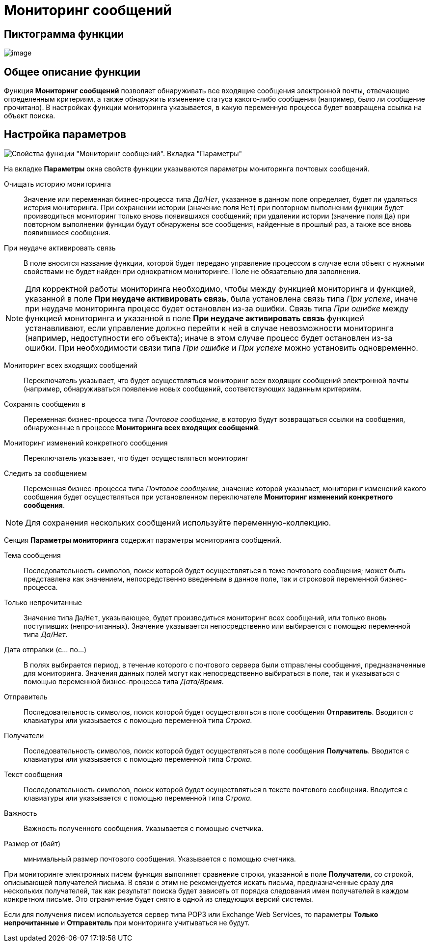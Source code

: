 = Мониторинг сообщений

== Пиктограмма функции

image:buttons/Function_Monitiring_Messages.png[image]

== Общее описание функции

Функция *Мониторинг сообщений* позволяет обнаруживать все входящие сообщения электронной почты, отвечающие определенным критериям, а также обнаружить изменение статуса какого-либо сообщения (например, было ли сообщение прочитано). В настройках функции мониторинга указывается, в какую переменную процесса будет возвращена ссылка на объект поиска.

== Настройка параметров

image::Parameters_Monitiring_Messages.png[Свойства функции "Мониторинг сообщений". Вкладка "Параметры"]

На вкладке *Параметры* окна свойств функции указываются параметры мониторинга почтовых сообщений.

Очищать историю мониторинга::
Значение или переменная бизнес-процесса типа _Да/Нет_, указанное в данном поле определяет, будет ли удаляться история мониторинга. При сохранении истории (значение поля `Нет`) при повторном выполнении функции будет производиться мониторинг только вновь появившихся сообщений; при удалении истории (значение поля `Да`) при повторном выполнении функции будут обнаружены все сообщения, найденные в прошлый раз, а также все вновь появившиеся сообщения.
При неудаче активировать связь::
В поле вносится название функции, которой будет передано управление процессом в случае если объект с нужными свойствами не будет найден при однократном мониторинге. Поле не обязательно для заполнения.

[NOTE]
====
Для корректной работы мониторинга необходимо, чтобы между функцией мониторинга и функцией, указанной в поле *При неудаче активировать связь*, была установлена связь типа _При успехе_, иначе при неудаче мониторинга процесс будет остановлен из-за ошибки. Связь типа _При ошибке_ между функцией мониторинга и указанной в поле *При неудаче активировать связь* функцией устанавливают, если управление должно перейти к ней в случае невозможности мониторинга (например, недоступности его объекта); иначе в этом случае процесс будет остановлен из-за ошибки. При необходимости связи типа _При ошибке_ и _При успехе_ можно установить одновременно.
====

Мониторинг всех входящих сообщений::
Переключатель указывает, что будет осуществляться мониторинг всех входящих сообщений электронной почты (например, обнаруживаться появление новых сообщений, соответствующих заданным критериям.
Сохранять сообщения в::
Переменная бизнес-процесса типа _Почтовое сообщение_, в которую будут возвращаться ссылки на сообщения, обнаруженные в процессе *Мониторинга всех входящих сообщений*.
Мониторинг изменений конкретного сообщения::
Переключатель указывает, что будет осуществляться мониторинг
Следить за сообщением::
Переменная бизнес-процесса типа _Почтовое сообщение_, значение которой указывает, мониторинг изменений какого сообщения будет осуществляться при установленном переключателе *Мониторинг изменений конкретного сообщения*.

[NOTE]
====
Для сохранения нескольких сообщений используйте переменную-коллекцию.
====

Секция *Параметры мониторинга* содержит параметры мониторинга сообщений.

Тема сообщения::
Последовательность символов, поиск которой будет осуществляться в теме почтового сообщения; может быть представлена как значением, непосредственно введенным в данное поле, так и строковой переменной бизнес-процесса.
Только непрочитанные::
Значение типа `Да`/`Нет`, указывающее, будет производиться мониторинг всех сообщений, или только вновь поступивших (непрочитанных). Значение указывается непосредственно или выбирается с помощью переменной типа _Да/Нет_.
Дата отправки (с... по...)::
В полях выбирается период, в течение которого с почтового сервера были отправлены сообщения, предназначенные для мониторинга. Значения данных полей могут как непосредственно выбираться в поле, так и указываться с помощью переменной бизнес-процесса типа _Дата/Время_.
Отправитель::
Последовательность символов, поиск которой будет осуществляться в поле сообщения *Отправитель*. Вводится с клавиатуры или указывается с помощью переменной типа _Строка_.
Получатели::
Последовательность символов, поиск которой будет осуществляться в поле сообщения *Получатель*. Вводится с клавиатуры или указывается с помощью переменной типа _Строка_.
Текст сообщения::
Последовательность символов, поиск которой будет осуществляться в тексте почтового сообщения. Вводится с клавиатуры или указывается с помощью переменной типа _Строка_.
Важность::
Важность полученного сообщения. Указывается с помощью счетчика.
Размер от (байт)::
минимальный размер почтового сообщения. Указывается с помощью счетчика.

При мониторинге электронных писем функция выполняет сравнение строки, указанной в поле *Получатели*, со строкой, описывающей получателей письма. В связи с этим не рекомендуется искать письма, предназначенные сразу для нескольких получателей, так как результат поиска будет зависеть от порядка следования имен получателей в каждом конкретном письме. Это ограничение будет снято в одной из следующих версий системы.

Если для получения писем используется сервер типа POP3 или Exchange Web Services, то параметры *Только непрочитанные* и *Отправитель* при мониторинге учитываться не будут.
